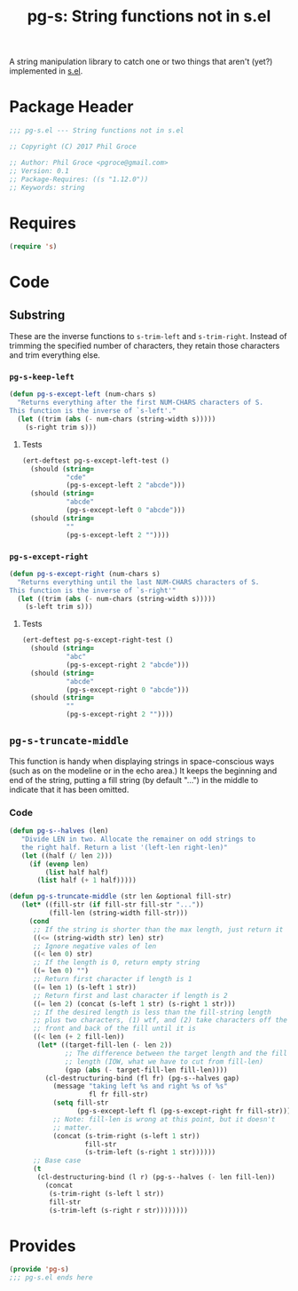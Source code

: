 #+STARTUP: indent
#+TITLE: pg-s: String functions not in s.el

A string manipulation library to catch one or two things that aren't (yet?) implemented in [[https://github.com/magnars/s.el][s.el]].

* Package Header



#+BEGIN_SRC emacs-lisp
  ;;; pg-s.el --- String functions not in s.el

  ;; Copyright (C) 2017 Phil Groce

  ;; Author: Phil Groce <pgroce@gmail.com>
  ;; Version: 0.1
  ;; Package-Requires: ((s "1.12.0"))
  ;; Keywords: string
#+END_SRC

* Requires

#+BEGIN_SRC emacs-lisp
  (require 's)
#+END_SRC

* Code


** Substring

These are the inverse functions to =s-trim-left= and =s-trim-right=. Instead of trimming the specified number of characters, they retain those characters and trim everything else.

*** =pg-s-keep-left=

#+BEGIN_SRC emacs-lisp
  (defun pg-s-except-left (num-chars s)
    "Returns everything after the first NUM-CHARS characters of S.
  This function is the inverse of `s-left'."
    (let ((trim (abs (- num-chars (string-width s)))))
      (s-right trim s)))
#+END_SRC

**** Tests

#+BEGIN_SRC emacs-lisp
  (ert-deftest pg-s-except-left-test ()
    (should (string=
             "cde"
             (pg-s-except-left 2 "abcde")))
    (should (string=
             "abcde"
             (pg-s-except-left 0 "abcde")))
    (should (string=
             ""
             (pg-s-except-left 2 ""))))
#+END_SRC

*** =pg-s-except-right=

#+BEGIN_SRC emacs-lisp
  (defun pg-s-except-right (num-chars s)
    "Returns everything until the last NUM-CHARS characters of S.
  This function is the inverse of `s-right'"
    (let ((trim (abs (- num-chars (string-width s)))))
      (s-left trim s)))
#+END_SRC
**** Tests

#+BEGIN_SRC emacs-lisp
  (ert-deftest pg-s-except-right-test ()
    (should (string=
             "abc"
             (pg-s-except-right 2 "abcde")))
    (should (string=
             "abcde"
             (pg-s-except-right 0 "abcde")))
    (should (string=
             ""
             (pg-s-except-right 2 ""))))
#+END_SRC
** =pg-s-truncate-middle=

This function is handy when displaying strings in space-conscious ways (such as on the modeline or in the echo area.) It keeps the beginning and end of the string, putting a fill string (by default "...") in the middle to indicate that it has been omitted.

*** Code

#+BEGIN_SRC emacs-lisp
  (defun pg-s--halves (len)
     "Divide LEN in two. Allocate the remainer on odd strings to
     the right half. Return a list '(left-len right-len)"
     (let ((half (/ len 2)))
       (if (evenp len)
           (list half half)
         (list half (+ 1 half)))))

  (defun pg-s-truncate-middle (str len &optional fill-str)
     (let* ((fill-str (if fill-str fill-str "..."))
            (fill-len (string-width fill-str)))
       (cond
        ;; If the string is shorter than the max length, just return it
        ((<= (string-width str) len) str)
        ;; Ignore negative vales of len
        ((< len 0) str)
        ;; If the length is 0, return empty string
        ((= len 0) "")
        ;; Return first character if length is 1
        ((= len 1) (s-left 1 str))
        ;; Return first and last character if length is 2
        ((= len 2) (concat (s-left 1 str) (s-right 1 str)))
        ;; If the desired length is less than the fill-string length
        ;; plus two characters, (1) wtf, and (2) take characters off the
        ;; front and back of the fill until it is
        ((< len (+ 2 fill-len))
         (let* ((target-fill-len (- len 2))
                ;; The difference between the target length and the fill
                ;; length (IOW, what we have to cut from fill-len)
                (gap (abs (- target-fill-len fill-len))))
           (cl-destructuring-bind (fl fr) (pg-s--halves gap)
             (message "taking left %s and right %s of %s"
                      fl fr fill-str)
             (setq fill-str
                   (pg-s-except-left fl (pg-s-except-right fr fill-str)))
             ;; Note: fill-len is wrong at this point, but it doesn't
             ;; matter.
             (concat (s-trim-right (s-left 1 str))
                     fill-str
                     (s-trim-left (s-right 1 str))))))
        ;; Base case
        (t
         (cl-destructuring-bind (l r) (pg-s--halves (- len fill-len))
           (concat
            (s-trim-right (s-left l str))
            fill-str
            (s-trim-left (s-right r str))))))))
#+END_SRC

*** COMMENT Tests

#+BEGIN_SRC emacs-lisp
  (ert-deftest pg-s-truncate-middle-test ()
    (let ((9-str "abcdefghi"))
      (should (=
               8
               (string-width
                (pg-s-truncate-middle 9-str 8))))
      (should (string-equal
               ""
               (pg-s-truncate-middle "" 8)))
      (should (string-equal
               "abcdefghi"
               (pg-s-truncate-middle 9-str -1)))
      (should (string-equal
               ""
               (pg-s-truncate-middle 9-str 0)))
      (should (string-equal
               "a"
               (pg-s-truncate-middle 9-str 1)))
      (should (string-equal
               "ai"
               (pg-s-truncate-middle 9-str 2)))
      (should (string-equal
               "a.i"
               (pg-s-truncate-middle 9-str 3)))
      (should (string-equal
               "a..i"
               (pg-s-truncate-middle 9-str 4)))
      (should (string-equal
               "a...i"
               (pg-s-truncate-middle 9-str 5)))
      (should (string-equal
               "a...hi"
               (pg-s-truncate-middle 9-str 6)))
      (should (string-equal
               "ab...hi"
               (pg-s-truncate-middle 9-str 7)))
      (should (string-equal
               "ab...ghi"
               (pg-s-truncate-middle 9-str 8)))
      (should (string-equal
               "abcdefghi"
               (pg-s-truncate-middle 9-str 9)))
      (should (string-equal
               "abcdefghi"
               (pg-s-truncate-middle 9-str 10)))))
#+END_SRC

* Provides

#+BEGIN_SRC emacs-lisp
  (provide 'pg-s)
  ;;; pg-s.el ends here
#+END_SRC
